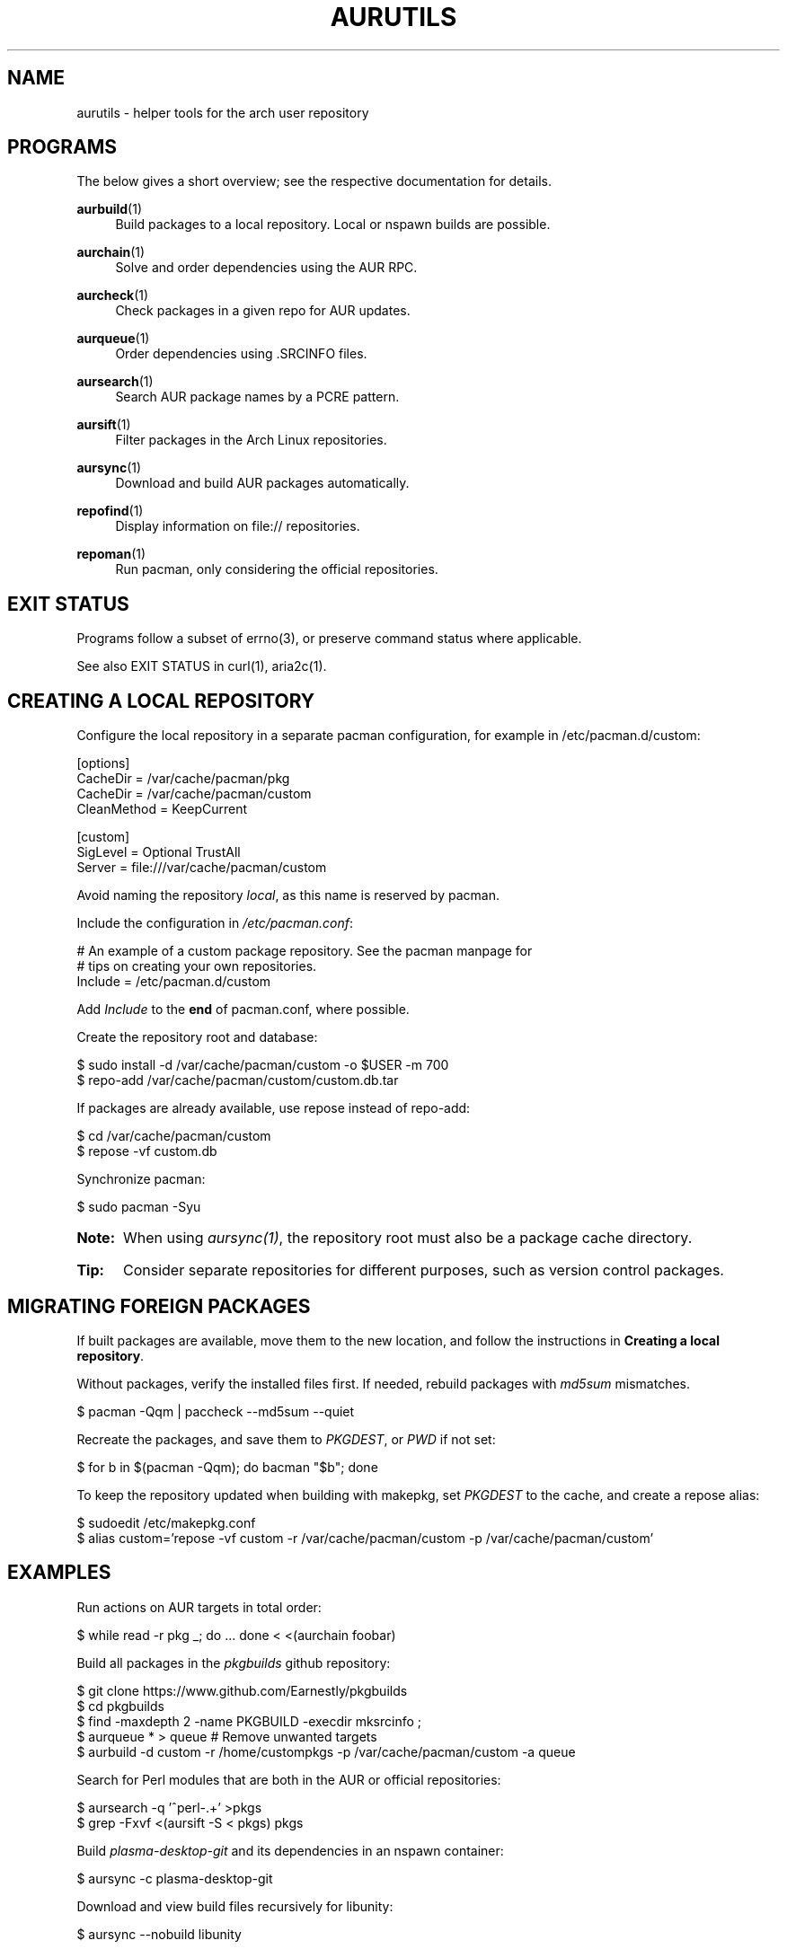 '\" t
.TH AURUTILS 7 2016-05-03 AURUTILS
.SH NAME
aurutils \- helper tools for the arch user repository
.
.SH PROGRAMS
The below gives a short overview; see the respective documentation for
details.
.P
.BR aurbuild (1)
.RS 4
Build packages to a local repository. Local or nspawn builds
are possible.
.RE
.
.P
.BR aurchain (1)
.RS 4
Solve and order dependencies using the AUR RPC.
.RE
.
.P
.BR aurcheck (1)
.RS 4
Check packages in a given repo for AUR updates.
.RE
.
.P
.BR aurqueue (1)
.RS 4
Order dependencies using .SRCINFO files.
.RE
.
.P
.BR aursearch (1)
.RS 4
Search AUR package names by a PCRE pattern.
.RE
.
.P
.BR aursift (1)
.RS 4
Filter packages in the Arch Linux repositories.
.RE
.
.P
.BR aursync (1)
.RS 4
Download and build AUR packages automatically.
.RE
.
.P
.BR repofind (1)
.RS 4
Display information on file:// repositories.
.RE
.
.P
.BR repoman (1)
.RS 4
Run pacman, only considering the official repositories.
.RE
.
.SH EXIT STATUS
Programs follow a subset of errno(3), or preserve command status where
applicable.
.P
See also EXIT STATUS in curl(1), aria2c(1).
.
.SH CREATING A LOCAL REPOSITORY 
Configure the local repository in a separate pacman configuration,
for example in /etc/pacman.d/custom:
.EX

  [options]
  CacheDir = /var/cache/pacman/pkg
  CacheDir = /var/cache/pacman/custom
  CleanMethod = KeepCurrent

  [custom]
  SigLevel = Optional TrustAll
  Server = file:///var/cache/pacman/custom

.EE
Avoid naming the repository \fIlocal\fR, as this name is reserved by
pacman.
.P
Include the configuration in \fI/etc/pacman.conf\fR:
.EX

  # An example of a custom package repository.  See the pacman manpage for
  # tips on creating your own repositories.
  Include = /etc/pacman.d/custom

.EE
Add \fIInclude \fRto the \fBend \fRof pacman.conf, where possible.
.P
Create the repository root and database:
.EX

  $ sudo install -d /var/cache/pacman/custom -o $USER -m 700
  $ repo-add /var/cache/pacman/custom/custom.db.tar

.EE
If packages are already available, use repose instead of repo-add:
.EX

  $ cd /var/cache/pacman/custom
  $ repose -vf custom.db

.EE
Synchronize pacman:
.EX

  $ sudo pacman -Syu

.EE
.SY Note:
When using \fIaursync(1)\fR, the repository root must also be a
package cache directory.
.YS
.
.SY Tip:
Consider separate repositories for different purposes, such as
version control packages.
.YS
.
.SH MIGRATING FOREIGN PACKAGES
If built packages are available, move them to the new location, and
follow the instructions in \fBCreating a local repository\fR.
.P
Without packages, verify the installed files first. If needed, rebuild
packages with \fImd5sum \fRmismatches.
.EX

  $ pacman -Qqm | paccheck --md5sum --quiet

.EE
Recreate the packages, and save them to \fIPKGDEST\fR, or \fIPWD \fRif
not set:
.EX

 $ for b in $(pacman -Qqm); do bacman "$b"; done

.EE
To keep the repository updated when building with makepkg, set
\fIPKGDEST \fRto the cache, and create a repose alias:
.EX

  $ sudoedit /etc/makepkg.conf
  $ alias custom='repose -vf custom -r /var/cache/pacman/custom -p /var/cache/pacman/custom'

.EE
.
.SH EXAMPLES
Run actions on AUR targets in total order:
.EX

  $ while read -r pkg _; do ... done < <(aurchain foobar)

.EE
Build all packages in the \fIpkgbuilds \fRgithub repository:
.EX

  $ git clone https://www.github.com/Earnestly/pkgbuilds
  $ cd pkgbuilds
  $ find -maxdepth 2 -name PKGBUILD -execdir mksrcinfo \;    
  $ aurqueue * > queue # Remove unwanted targets
  $ aurbuild -d custom -r /home/custompkgs -p /var/cache/pacman/custom -a queue

.EE
Search for Perl modules that are both in the AUR or official repositories:
.EX

  $ aursearch -q '^perl-.+' >pkgs
  $ grep -Fxvf <(aursift -S < pkgs) pkgs

.EE
Build \fIplasma-desktop-git \fRand its dependencies in an nspawn container:
.EX

  $ aursync -c plasma-desktop-git

.EE
Download and view build files recursively for libunity:
.EX

  $ aursync --nobuild libunity

.EE
Build all AUR updates in a selected repository:
.EX

  $ aursync -u

.EE
Select a package that matches \fIpony\fR, and build the result:
.EX

  $ select a in $(aursearch -q pony); do aursync "$a"; break; done

.EE
Print packages both in AUR and community, and compare their versions:
.EX

  $ aurcheck -a community 2>/dev/null

.EE
Use helpers wich honor the \fIPACMAN \fRvariable or cower with a repository:
.EX

 $ PACMAN=repoman pacaur -Syu --aur
 $ cower --ignorerepo=custom

.EE
.SY Note:
Unlike repofind, these only check updates for installed packages.
.YS
.
.SH AUTHORS
.MT https://github.com/AladW
Alad Wenter
.ME
